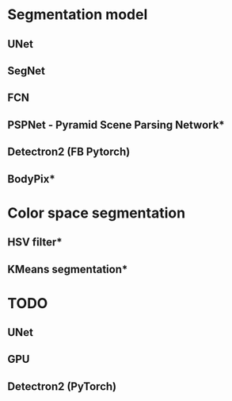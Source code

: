 * Segmentation model
** UNet
** SegNet
** FCN
** PSPNet - Pyramid Scene Parsing Network*
** Detectron2 (FB Pytorch)
** BodyPix*

* Color space segmentation
** HSV filter*
** KMeans segmentation*

* TODO
** UNet
** GPU
** Detectron2 (PyTorch)
